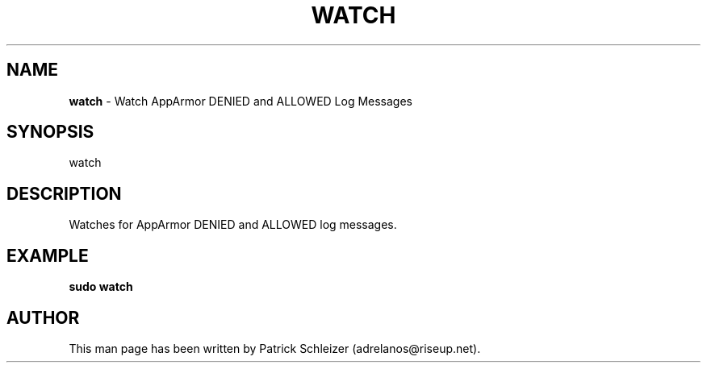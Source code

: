 .\" generated with Ronn-NG/v0.8.0
.\" http://github.com/apjanke/ronn-ng/tree/0.8.0
.TH "WATCH" "8" "January 2020" "helper-scripts" "helper-scripts Manual"
.SH "NAME"
\fBwatch\fR \- Watch AppArmor DENIED and ALLOWED Log Messages
.P
.SH "SYNOPSIS"
watch
.SH "DESCRIPTION"
Watches for AppArmor DENIED and ALLOWED log messages\.
.SH "EXAMPLE"
\fBsudo watch\fR
.SH "AUTHOR"
This man page has been written by Patrick Schleizer (adrelanos@riseup\.net)\.
